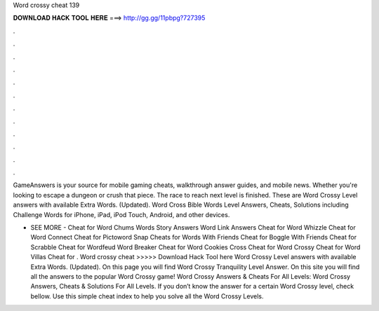 Word crossy cheat 139



𝐃𝐎𝐖𝐍𝐋𝐎𝐀𝐃 𝐇𝐀𝐂𝐊 𝐓𝐎𝐎𝐋 𝐇𝐄𝐑𝐄 ===> http://gg.gg/11pbpg?727395



.



.



.



.



.



.



.



.



.



.



.



.

GameAnswers is your source for mobile gaming cheats, walkthrough answer guides, and mobile news. Whether you're looking to escape a dungeon or crush that piece. The race to reach next level is finished. These are Word Crossy Level answers with available Extra Words. (Updated). Word Cross Bible Words Level Answers, Cheats, Solutions including Challenge Words for iPhone, iPad, iPod Touch, Android, and other devices.

- SEE MORE - Cheat for Word Chums Words Story Answers Word Link Answers Cheat for Word Whizzle Cheat for Word Connect Cheat for Pictoword Snap Cheats for Words With Friends Cheat for Boggle With Friends Cheat for Scrabble Cheat for Wordfeud Word Breaker Cheat for Word Cookies Cross Cheat for Word Crossy Cheat for Word Villas Cheat for . Word crossy cheat >>>>> Download Hack Tool here Word Crossy Level answers with available Extra Words. (Updated). On this page you will find Word Crossy Tranquility Level Answer. On this site you will find all the answers to the popular Word Crossy game! Word Crossy Answers & Cheats For All Levels: Word Crossy Answers, Cheats & Solutions For All Levels. If you don’t know the answer for a certain Word Crossy level, check bellow. Use this simple cheat index to help you solve all the Word Crossy Levels.
